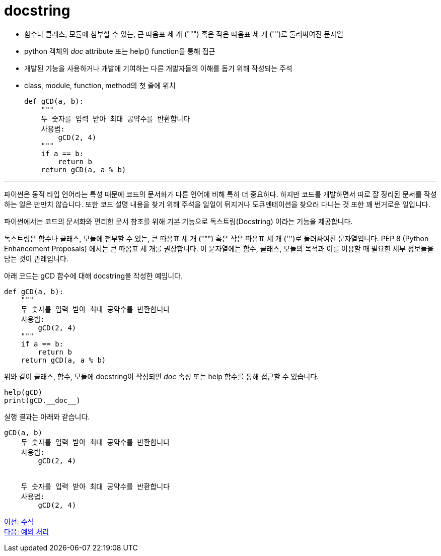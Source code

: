 = docstring

* 함수나 클래스, 모듈에 첨부할 수 있는, 큰 따옴표 세 개 (""") 혹은 작은 따옴표 세 개 (''')로 둘러싸여진 문자열
* python 객체의 __doc__ attribute 또는 help() function을 통해 접근
* 개발된 기능을 사용하거나 개발에 기여하는 다른 개발자들의 이해를 돕기 위해 작성되는 주석
* class, module, function, method의 첫 줄에 위치
+
[source, python]
----
def gCD(a, b):
    """ 
    두 숫자를 입력 받아 최대 공약수를 반환합니다 
    사용법:
        gCD(2, 4)
    """
    if a == b:
        return b
    return gCD(a, a % b)
----

---

파이썬은 동적 타입 언어라는 특성 때문에 코드의 문서화가 다른 언어에 비해 특히 더 중요하다. 하지만 코드를 개발하면서 따로 잘 정리된 문서를 작성하는 일은 만만치 않습니다. 또한 코드 설명 내용을 찾기 위해 주석을 일일이 뒤지거나 도큐멘테이션을 찾으러 다니는 것 또한 꽤 번거로운 일입니다.
 
파이썬에서는 코드의 문서화와 편리한 문서 참조를 위해 기본 기능으로 독스트링(Docstring) 이라는 기능을 제공합니다.

독스트링은 함수나 클래스, 모듈에 첨부할 수 있는, 큰 따옴표 세 개 (""") 혹은 작은 따옴표 세 개 (''')로 둘러싸여진 문자열입니다. PEP 8 (Python Enhancement Proposals) 에서는 큰 따옴표 세 개를 권장합니다. 이 문자열에는 함수, 클래스, 모듈의 목적과 이를 이용할 때 필요한 세부 정보들을 담는 것이 관례입니다.

아래 코드는 gCD 함수에 대해 docstring을 작성한 예입니다.

[source, python]
----
def gCD(a, b):
    """ 
    두 숫자를 입력 받아 최대 공약수를 반환합니다 
    사용법:
        gCD(2, 4)
    """
    if a == b:
        return b
    return gCD(a, a % b)
----

위와 같이 클래스, 함수, 모듈에 docstring이 작성되면 __doc__ 속성 또는 help 함수를 통해 접근할 수 있습니다.

[source, python]
----
help(gCD)
print(gCD.__doc__)
----

실행 결과는 아래와 같습니다.

----
gCD(a, b)
    두 숫자를 입력 받아 최대 공약수를 반환합니다
    사용법:
        gCD(2, 4)


    두 숫자를 입력 받아 최대 공약수를 반환합니다
    사용법:
        gCD(2, 4)
----

link:./13_comment.adoc[이전: 주석] +
link:./15_exception.adoc[다음: 예외 처리]